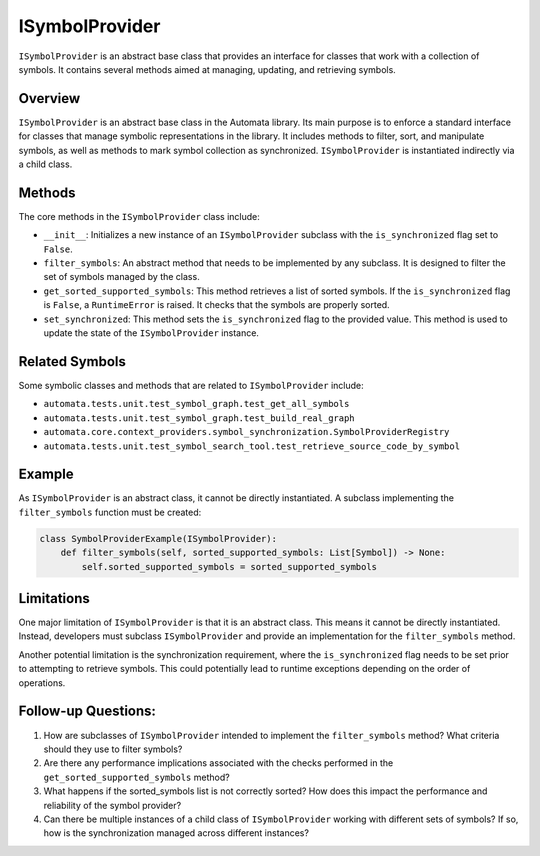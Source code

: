 ISymbolProvider
===============

``ISymbolProvider`` is an abstract base class that provides an interface
for classes that work with a collection of symbols. It contains several
methods aimed at managing, updating, and retrieving symbols.

Overview
--------

``ISymbolProvider`` is an abstract base class in the Automata library.
Its main purpose is to enforce a standard interface for classes that
manage symbolic representations in the library. It includes methods to
filter, sort, and manipulate symbols, as well as methods to mark symbol
collection as synchronized. ``ISymbolProvider`` is instantiated
indirectly via a child class.

Methods
-------

The core methods in the ``ISymbolProvider`` class include:

-  ``__init__``: Initializes a new instance of an ``ISymbolProvider``
   subclass with the ``is_synchronized`` flag set to ``False``.

-  ``filter_symbols``: An abstract method that needs to be implemented
   by any subclass. It is designed to filter the set of symbols managed
   by the class.

-  ``get_sorted_supported_symbols``: This method retrieves a list of
   sorted symbols. If the ``is_synchronized`` flag is ``False``, a
   ``RuntimeError`` is raised. It checks that the symbols are properly
   sorted.

-  ``set_synchronized``: This method sets the ``is_synchronized`` flag
   to the provided value. This method is used to update the state of the
   ``ISymbolProvider`` instance.

Related Symbols
---------------

Some symbolic classes and methods that are related to
``ISymbolProvider`` include:

-  ``automata.tests.unit.test_symbol_graph.test_get_all_symbols``
-  ``automata.tests.unit.test_symbol_graph.test_build_real_graph``
-  ``automata.core.context_providers.symbol_synchronization.SymbolProviderRegistry``
-  ``automata.tests.unit.test_symbol_search_tool.test_retrieve_source_code_by_symbol``

Example
-------

As ``ISymbolProvider`` is an abstract class, it cannot be directly
instantiated. A subclass implementing the ``filter_symbols`` function
must be created:

.. code:: python

   class SymbolProviderExample(ISymbolProvider):
       def filter_symbols(self, sorted_supported_symbols: List[Symbol]) -> None:
           self.sorted_supported_symbols = sorted_supported_symbols

Limitations
-----------

One major limitation of ``ISymbolProvider`` is that it is an abstract
class. This means it cannot be directly instantiated. Instead,
developers must subclass ``ISymbolProvider`` and provide an
implementation for the ``filter_symbols`` method.

Another potential limitation is the synchronization requirement, where
the ``is_synchronized`` flag needs to be set prior to attempting to
retrieve symbols. This could potentially lead to runtime exceptions
depending on the order of operations.

Follow-up Questions:
--------------------

1. How are subclasses of ``ISymbolProvider`` intended to implement the
   ``filter_symbols`` method? What criteria should they use to filter
   symbols?
2. Are there any performance implications associated with the checks
   performed in the ``get_sorted_supported_symbols`` method?
3. What happens if the sorted_symbols list is not correctly sorted? How
   does this impact the performance and reliability of the symbol
   provider?
4. Can there be multiple instances of a child class of
   ``ISymbolProvider`` working with different sets of symbols? If so,
   how is the synchronization managed across different instances?
